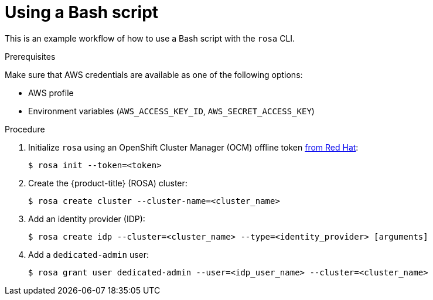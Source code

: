 
// Module included in the following assemblies:
//
// * cli_reference/rosa_cli/rosa-get-started-cli.adoc

[id="rosa-using-bash-script_{context}"]
= Using a Bash script


This is an example workflow of how to use a Bash script with the `rosa` CLI.

.Prerequisites
Make sure that AWS credentials are available as one of the following options:

* AWS profile
* Environment variables (`AWS_ACCESS_KEY_ID`, `AWS_SECRET_ACCESS_KEY`)

.Procedure

. Initialize `rosa` using an OpenShift Cluster Manager (OCM) offline token link:https://cloud.redhat.com/openshift/token/rosa[from Red Hat]:
+
[source,terminal]
----
$ rosa init --token=<token>
----

. Create the {product-title} (ROSA) cluster:
+
[source,terminal]
----
$ rosa create cluster --cluster-name=<cluster_name>
----

. Add an identity provider (IDP):
+
[source,terminal]
----
$ rosa create idp --cluster=<cluster_name> --type=<identity_provider> [arguments]
----

. Add a `dedicated-admin` user:
+
[source,terminal]
----
$ rosa grant user dedicated-admin --user=<idp_user_name> --cluster=<cluster_name>
----

